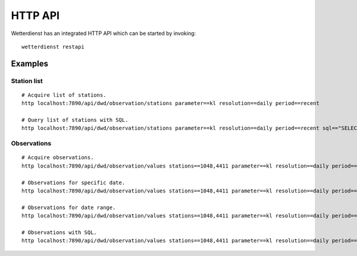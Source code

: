HTTP API
********

Wetterdienst has an integrated HTTP API which can be started by invoking::

    wetterdienst restapi


Examples
========


Station list
------------
::

    # Acquire list of stations.
    http localhost:7890/api/dwd/observation/stations parameter==kl resolution==daily period==recent

    # Query list of stations with SQL.
    http localhost:7890/api/dwd/observation/stations parameter==kl resolution==daily period==recent sql=="SELECT * FROM data WHERE lower(station_name) LIKE lower('%dresden%');"


Observations
------------
::

    # Acquire observations.
    http localhost:7890/api/dwd/observation/values stations==1048,4411 parameter==kl resolution==daily period==recent

    # Observations for specific date.
    http localhost:7890/api/dwd/observation/values stations==1048,4411 parameter==kl resolution==daily period==recent date==2020-08-01

    # Observations for date range.
    http localhost:7890/api/dwd/observation/values stations==1048,4411 parameter==kl resolution==daily period==recent date==2020-08-01/2020-08-05

    # Observations with SQL.
    http localhost:7890/api/dwd/observation/values stations==1048,4411 parameter==kl resolution==daily period==recent shape=="wide" sql=="SELECT * FROM data WHERE temperature_air_max_200 < 2.0;"
